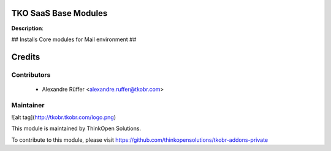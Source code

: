TKO SaaS Base Modules
===================

**Description**:

## Installs Core modules for Mail environment ##

Credits
=======

Contributors
------------

 * Alexandre Rüffer <alexandre.ruffer@tkobr.com>

Maintainer
----------

![alt tag](http://tkobr.tkobr.com/logo.png)

This module is maintained by ThinkOpen Solutions.

To contribute to this module, please visit https://github.com/thinkopensolutions/tkobr-addons-private